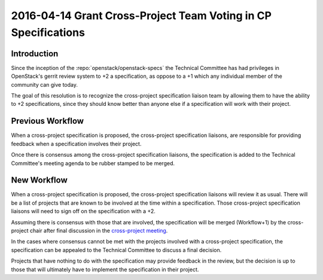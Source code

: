 ===============================================================
2016-04-14 Grant Cross-Project Team Voting in CP Specifications
===============================================================

Introduction
------------

Since the inception of the :repo:`openstack/openstack-specs` the Technical
Committee has had privileges in OpenStack's gerrit review system to +2
a specification, as oppose to a +1 which any individual member of the community
can give today.

The goal of this resolution is to recognize the cross-project specification
liaison team by allowing them to have the ability to +2 specifications, since
they should know better than anyone else if a specification will work with
their project.


Previous Workflow
-----------------

When a cross-project specification is proposed, the cross-project specification
liaisons, are responsible for providing feedback when a specification involves
their project.

Once there is consensus among the cross-project specification liaisons, the
specification is added to the Technical Committee's meeting agenda to be rubber
stamped to be merged.


New Workflow
------------

When a cross-project specification is proposed, the cross-project specification
liaisons will review it as usual. There will be a list of projects that are
known to be involved at the time within a specification. Those cross-project
specification liaisons will need to sign off on the specification with a +2.

Assuming there is consensus with those that are involved, the specification
will be merged (Workflow+1) by the cross-project chair after final discussion
in the `cross-project meeting
<https://wiki.openstack.org/wiki/Meetings/CrossProjectMeeting>`_.

In the cases where consensus cannot be met with the projects involved
with a cross-project specification, the specification can be appealed to the
Technical Committee to discuss a final decision.

Projects that have nothing to do with the specification may provide feedback in
the review, but the decision is up to those that will ultimately have to
implement the specification in their project.

